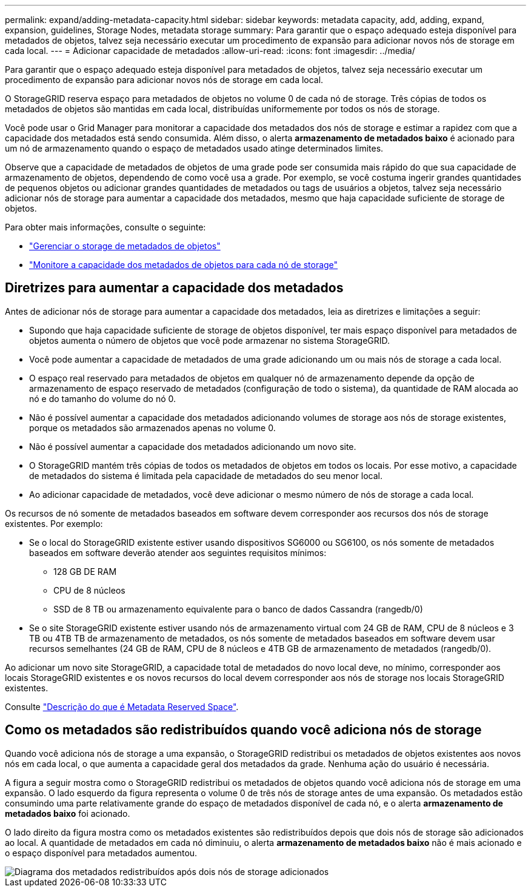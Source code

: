 ---
permalink: expand/adding-metadata-capacity.html 
sidebar: sidebar 
keywords: metadata capacity, add, adding, expand, expansion, guidelines, Storage Nodes, metadata storage 
summary: Para garantir que o espaço adequado esteja disponível para metadados de objetos, talvez seja necessário executar um procedimento de expansão para adicionar novos nós de storage em cada local. 
---
= Adicionar capacidade de metadados
:allow-uri-read: 
:icons: font
:imagesdir: ../media/


[role="lead"]
Para garantir que o espaço adequado esteja disponível para metadados de objetos, talvez seja necessário executar um procedimento de expansão para adicionar novos nós de storage em cada local.

O StorageGRID reserva espaço para metadados de objetos no volume 0 de cada nó de storage. Três cópias de todos os metadados de objetos são mantidas em cada local, distribuídas uniformemente por todos os nós de storage.

Você pode usar o Grid Manager para monitorar a capacidade dos metadados dos nós de storage e estimar a rapidez com que a capacidade dos metadados está sendo consumida. Além disso, o alerta *armazenamento de metadados baixo* é acionado para um nó de armazenamento quando o espaço de metadados usado atinge determinados limites.

Observe que a capacidade de metadados de objetos de uma grade pode ser consumida mais rápido do que sua capacidade de armazenamento de objetos, dependendo de como você usa a grade. Por exemplo, se você costuma ingerir grandes quantidades de pequenos objetos ou adicionar grandes quantidades de metadados ou tags de usuários a objetos, talvez seja necessário adicionar nós de storage para aumentar a capacidade dos metadados, mesmo que haja capacidade suficiente de storage de objetos.

Para obter mais informações, consulte o seguinte:

* link:../admin/managing-object-metadata-storage.html["Gerenciar o storage de metadados de objetos"]
* link:../monitor/monitoring-storage-capacity.html#monitor-object-metadata-capacity-for-each-storage-node["Monitore a capacidade dos metadados de objetos para cada nó de storage"]




== Diretrizes para aumentar a capacidade dos metadados

Antes de adicionar nós de storage para aumentar a capacidade dos metadados, leia as diretrizes e limitações a seguir:

* Supondo que haja capacidade suficiente de storage de objetos disponível, ter mais espaço disponível para metadados de objetos aumenta o número de objetos que você pode armazenar no sistema StorageGRID.
* Você pode aumentar a capacidade de metadados de uma grade adicionando um ou mais nós de storage a cada local.
* O espaço real reservado para metadados de objetos em qualquer nó de armazenamento depende da opção de armazenamento de espaço reservado de metadados (configuração de todo o sistema), da quantidade de RAM alocada ao nó e do tamanho do volume do nó 0.
* Não é possível aumentar a capacidade dos metadados adicionando volumes de storage aos nós de storage existentes, porque os metadados são armazenados apenas no volume 0.
* Não é possível aumentar a capacidade dos metadados adicionando um novo site.
* O StorageGRID mantém três cópias de todos os metadados de objetos em todos os locais. Por esse motivo, a capacidade de metadados do sistema é limitada pela capacidade de metadados do seu menor local.
* Ao adicionar capacidade de metadados, você deve adicionar o mesmo número de nós de storage a cada local.


Os recursos de nó somente de metadados baseados em software devem corresponder aos recursos dos nós de storage existentes. Por exemplo:

* Se o local do StorageGRID existente estiver usando dispositivos SG6000 ou SG6100, os nós somente de metadados baseados em software deverão atender aos seguintes requisitos mínimos:
+
** 128 GB DE RAM
** CPU de 8 núcleos
** SSD de 8 TB ou armazenamento equivalente para o banco de dados Cassandra (rangedb/0)


* Se o site StorageGRID existente estiver usando nós de armazenamento virtual com 24 GB de RAM, CPU de 8 núcleos e 3 TB ou 4TB TB de armazenamento de metadados, os nós somente de metadados baseados em software devem usar recursos semelhantes (24 GB de RAM, CPU de 8 núcleos e 4TB GB de armazenamento de metadados (rangedb/0).


Ao adicionar um novo site StorageGRID, a capacidade total de metadados do novo local deve, no mínimo, corresponder aos locais StorageGRID existentes e os novos recursos do local devem corresponder aos nós de storage nos locais StorageGRID existentes.

Consulte link:../admin/managing-object-metadata-storage.html["Descrição do que é Metadata Reserved Space"].



== Como os metadados são redistribuídos quando você adiciona nós de storage

Quando você adiciona nós de storage a uma expansão, o StorageGRID redistribui os metadados de objetos existentes aos novos nós em cada local, o que aumenta a capacidade geral dos metadados da grade. Nenhuma ação do usuário é necessária.

A figura a seguir mostra como o StorageGRID redistribui os metadados de objetos quando você adiciona nós de storage em uma expansão. O lado esquerdo da figura representa o volume 0 de três nós de storage antes de uma expansão. Os metadados estão consumindo uma parte relativamente grande do espaço de metadados disponível de cada nó, e o alerta *armazenamento de metadados baixo* foi acionado.

O lado direito da figura mostra como os metadados existentes são redistribuídos depois que dois nós de storage são adicionados ao local. A quantidade de metadados em cada nó diminuiu, o alerta *armazenamento de metadados baixo* não é mais acionado e o espaço disponível para metadados aumentou.

image::../media/metadata_space_after_expansion.png[Diagrama dos metadados redistribuídos após dois nós de storage adicionados]
